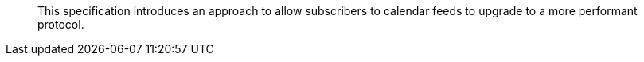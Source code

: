 [abstract]

This specification introduces an approach to allow subscribers to
calendar feeds to upgrade to a more performant protocol.

// No references allowed in the Abstract
